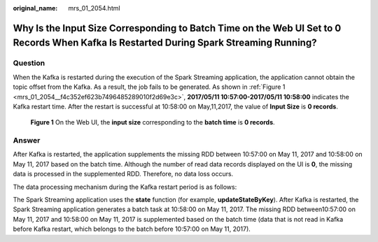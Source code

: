 :original_name: mrs_01_2054.html

.. _mrs_01_2054:

Why Is the Input Size Corresponding to Batch Time on the Web UI Set to 0 Records When Kafka Is Restarted During Spark Streaming Running?
========================================================================================================================================

Question
--------

When the Kafka is restarted during the execution of the Spark Streaming application, the application cannot obtain the topic offset from the Kafka. As a result, the job fails to be generated. As shown in :ref:`Figure 1 <mrs_01_2054__f4c352ef623b7496485289010f2d69e3c>`, **2017/05/11 10:57:00-2017/05/11 10:58:00** indicates the Kafka restart time. After the restart is successful at 10:58:00 on May,11,2017, the value of **Input Size** is **0 records**.

.. _mrs_01_2054__f4c352ef623b7496485289010f2d69e3c:

.. figure:: /_static/images/en-us_image_0000001349090029.png
   :alt: **Figure 1** On the Web UI, the **input size** corresponding to the **batch time** is **0 records**.

   **Figure 1** On the Web UI, the **input size** corresponding to the **batch time** is **0 records**.

Answer
------

After Kafka is restarted, the application supplements the missing RDD between 10:57:00 on May 11, 2017 and 10:58:00 on May 11, 2017 based on the batch time. Although the number of read data records displayed on the UI is **0**, the missing data is processed in the supplemented RDD. Therefore, no data loss occurs.

The data processing mechanism during the Kafka restart period is as follows:

The Spark Streaming application uses the **state** function (for example, **updateStateByKey**). After Kafka is restarted, the Spark Streaming application generates a batch task at 10:58:00 on May 11, 2017. The missing RDD between10:57:00 on May 11, 2017 and 10:58:00 on May 11, 2017 is supplemented based on the batch time (data that is not read in Kafka before Kafka restart, which belongs to the batch before 10:57:00 on May 11, 2017).
